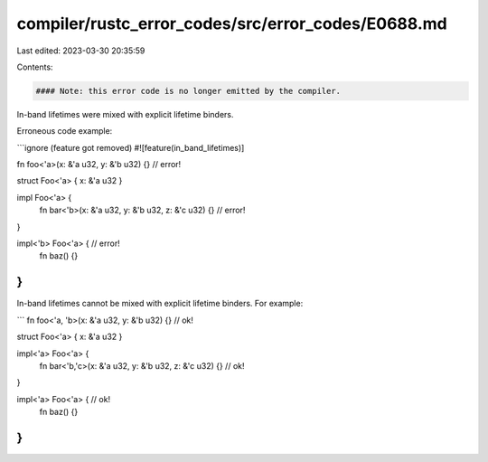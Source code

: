 compiler/rustc_error_codes/src/error_codes/E0688.md
===================================================

Last edited: 2023-03-30 20:35:59

Contents:

.. code-block:: md

    #### Note: this error code is no longer emitted by the compiler.

In-band lifetimes were mixed with explicit lifetime binders.

Erroneous code example:

```ignore (feature got removed)
#![feature(in_band_lifetimes)]

fn foo<'a>(x: &'a u32, y: &'b u32) {}   // error!

struct Foo<'a> { x: &'a u32 }

impl Foo<'a> {
    fn bar<'b>(x: &'a u32, y: &'b u32, z: &'c u32) {}   // error!
}

impl<'b> Foo<'a> {  // error!
    fn baz() {}
}
```

In-band lifetimes cannot be mixed with explicit lifetime binders.
For example:

```
fn foo<'a, 'b>(x: &'a u32, y: &'b u32) {}   // ok!

struct Foo<'a> { x: &'a u32 }

impl<'a> Foo<'a> {
    fn bar<'b,'c>(x: &'a u32, y: &'b u32, z: &'c u32) {}    // ok!
}

impl<'a> Foo<'a> {  // ok!
    fn baz() {}
}
```


